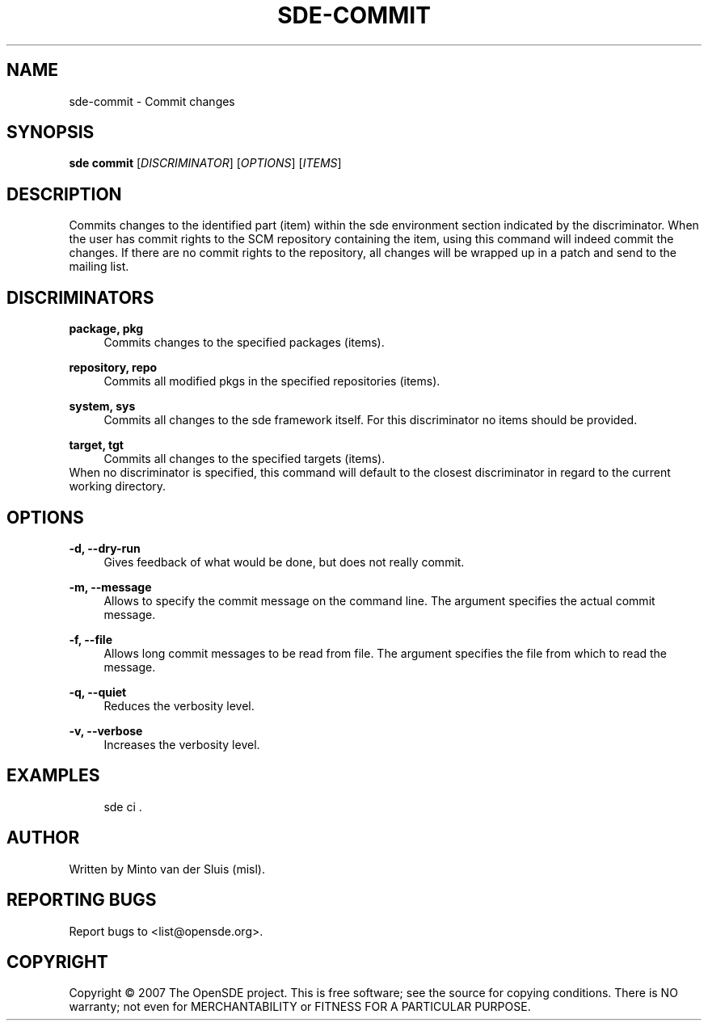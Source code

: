 .\"     Title: sde-commit
.\"    Author: 
.\" Generator: DocBook XSL Stylesheets v1.72.0 <http://docbook.sf.net/>
.\"      Date: 01/26/2008
.\"    Manual: 
.\"    Source: 
.\"
.TH "SDE\-COMMIT" "1" "01/26/2008" "" ""
.\" disable hyphenation
.nh
.\" disable justification (adjust text to left margin only)
.ad l
.SH "NAME"
sde\-commit \- Commit changes
.SH "SYNOPSIS"
\fBsde commit\fR [\fIDISCRIMINATOR\fR] [\fIOPTIONS\fR] [\fIITEMS\fR]
.sp
.SH "DESCRIPTION"
Commits changes to the identified part (item) within the sde environment section indicated by the discriminator. When the user has commit rights to the SCM repository containing the item, using this command will indeed commit the changes. If there are no commit rights to the repository, all changes will be wrapped up in a patch and send to the mailing list.
.sp
.SH "DISCRIMINATORS"
.PP
\fBpackage, pkg\fR
.RS 4
Commits changes to the specified packages (items).
.RE
.PP
\fBrepository, repo\fR
.RS 4
Commits all modified pkgs in the specified repositories (items).
.RE
.PP
\fBsystem, sys\fR
.RS 4
Commits all changes to the sde framework itself. For this discriminator no items should be provided.
.RE
.PP
\fBtarget, tgt\fR
.RS 4
Commits all changes to the specified targets (items).
.RE
When no discriminator is specified, this command will default to the closest discriminator in regard to the current working directory.
.sp
.SH "OPTIONS"
.PP
\fB\-d, \-\-dry\-run\fR
.RS 4
Gives feedback of what would be done, but does not really commit.
.RE
.PP
\fB\-m, \-\-message\fR
.RS 4
Allows to specify the commit message on the command line. The argument specifies the actual commit message.
.RE
.PP
\fB\-f, \-\-file\fR
.RS 4
Allows long commit messages to be read from file. The argument specifies the file from which to read the message.
.RE
.PP
\fB\-q, \-\-quiet\fR
.RS 4
Reduces the verbosity level.
.RE
.PP
\fB\-v, \-\-verbose\fR
.RS 4
Increases the verbosity level.
.RE
.SH "EXAMPLES"
.sp
.RS 4
.nf
sde ci .
.fi
.RE
.SH "AUTHOR"
Written by Minto van der Sluis (misl).
.sp
.SH "REPORTING BUGS"
Report bugs to <list@opensde.org>.
.sp
.SH "COPYRIGHT"
Copyright \(co 2007 The OpenSDE project. This is free software; see the source for copying conditions. There is NO warranty; not even for MERCHANTABILITY or FITNESS FOR A PARTICULAR PURPOSE.
.sp
